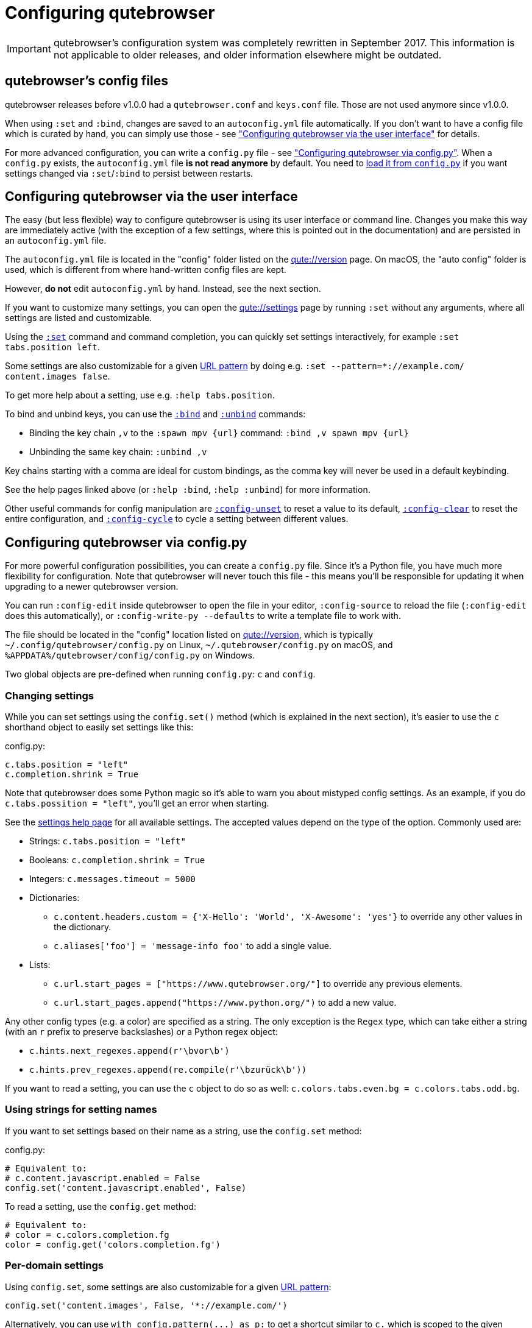 Configuring qutebrowser
=======================

IMPORTANT: qutebrowser's configuration system was completely rewritten in
September 2017. This information is not applicable to older releases, and older
information elsewhere might be outdated.

qutebrowser's config files
--------------------------

qutebrowser releases before v1.0.0 had a `qutebrowser.conf` and `keys.conf`
file. Those are not used anymore since v1.0.0.

When using `:set` and `:bind`, changes are saved to an `autoconfig.yml` file
automatically. If you don't want to have a config file which is curated by
hand, you can simply use those - see
<<autoconfig,"Configuring qutebrowser via the user interface">> for details.

For more advanced configuration, you can write a `config.py` file - see
<<configpy,"Configuring qutebrowser via config.py">>. When a `config.py`
exists, the `autoconfig.yml` file **is not read anymore** by default. You need
to <<configpy-autoconfig,load it from `config.py`>> if you want settings changed via
`:set`/`:bind` to persist between restarts.

[[autoconfig]]
Configuring qutebrowser via the user interface
----------------------------------------------

The easy (but less flexible) way to configure qutebrowser is using its user
interface or command line. Changes you make this way are immediately active
(with the exception of a few settings, where this is pointed out in the
documentation) and are persisted in an `autoconfig.yml` file.

The `autoconfig.yml` file is located in the "config" folder listed on the
link:qute://version[] page. On macOS, the "auto config" folder is used, which is
different from where hand-written config files are kept.

However, **do not** edit `autoconfig.yml` by hand. Instead, see the next
section.

If you want to customize many settings, you can open the link:qute://settings[]
page by running `:set` without any arguments, where all settings are listed and
customizable.

Using the link:commands{outfilesuffix}#set[`:set`] command and command completion, you
can quickly set settings interactively, for example `:set tabs.position left`.

Some settings are also customizable for a given
https://developer.chrome.com/apps/match_patterns[URL pattern] by doing e.g.
`:set --pattern=*://example.com/ content.images false`.

To get more help about a setting, use e.g. `:help tabs.position`.

To bind and unbind keys, you can use the link:commands{outfilesuffix}#bind[`:bind`] and
link:commands{outfilesuffix}#unbind[`:unbind`] commands:

- Binding the key chain `,v` to the `:spawn mpv {url}` command:
  `:bind ,v spawn mpv {url}`
- Unbinding the same key chain: `:unbind ,v`

Key chains starting with a comma are ideal for custom bindings, as the comma key
will never be used in a default keybinding.

See the help pages linked above (or `:help :bind`, `:help :unbind`) for more
information.

Other useful commands for config manipulation are
link:commands{outfilesuffix}#config-unset[`:config-unset`] to reset a value to its default,
link:commands{outfilesuffix}#config-clear[`:config-clear`] to reset the entire configuration,
and link:commands{outfilesuffix}#config-cycle[`:config-cycle`] to cycle a setting between
different values.

[[configpy]]
Configuring qutebrowser via config.py
-------------------------------------

For more powerful configuration possibilities, you can create a `config.py`
file. Since it's a Python file, you have much more flexibility for
configuration. Note that qutebrowser will never touch this file - this means
you'll be responsible for updating it when upgrading to a newer qutebrowser
version.

You can run `:config-edit` inside qutebrowser to open the file in your editor,
`:config-source` to reload the file (`:config-edit` does this automatically), or
`:config-write-py --defaults` to write a template file to work with.

The file should be located in the "config" location listed on
link:qute://version[], which is typically `~/.config/qutebrowser/config.py` on
Linux, `~/.qutebrowser/config.py` on macOS, and
`%APPDATA%/qutebrowser/config/config.py` on Windows.

Two global objects are pre-defined when running `config.py`: `c` and `config`.

Changing settings
~~~~~~~~~~~~~~~~~

While you can set settings using the `config.set()` method (which is explained
in the next section), it's easier to use the `c` shorthand object to easily set
settings like this:

.config.py:
[source,python]
----
c.tabs.position = "left"
c.completion.shrink = True
----

Note that qutebrowser does some Python magic so it's able to warn you about
mistyped config settings. As an example, if you do `c.tabs.possition = "left"`,
you'll get an error when starting.

See the link:settings{outfilesuffix}[settings help page] for all available settings. The
accepted values depend on the type of the option. Commonly used are:

- Strings: `c.tabs.position = "left"`
- Booleans: `c.completion.shrink = True`
- Integers: `c.messages.timeout = 5000`
- Dictionaries:
  * `c.content.headers.custom = {'X-Hello': 'World', 'X-Awesome': 'yes'}` to override
    any other values in the dictionary.
  * `c.aliases['foo'] = 'message-info foo'` to add a single value.
- Lists:
  * `c.url.start_pages = ["https://www.qutebrowser.org/"]` to override any
    previous elements.
  * `c.url.start_pages.append("https://www.python.org/")` to add a new value.

Any other config types (e.g. a color) are specified as a string. The only
exception is the `Regex` type, which can take either a string (with an `r`
prefix to preserve backslashes) or a Python regex object:

- `c.hints.next_regexes.append(r'\bvor\b')`
- `c.hints.prev_regexes.append(re.compile(r'\bzurück\b'))`

If you want to read a setting, you can use the `c` object to do so as well:
`c.colors.tabs.even.bg = c.colors.tabs.odd.bg`.

Using strings for setting names
~~~~~~~~~~~~~~~~~~~~~~~~~~~~~~~

If you want to set settings based on their name as a string, use the
`config.set` method:

.config.py:
[source,python]
----
# Equivalent to:
# c.content.javascript.enabled = False
config.set('content.javascript.enabled', False)
----

To read a setting, use the `config.get` method:

[source,python]
----
# Equivalent to:
# color = c.colors.completion.fg
color = config.get('colors.completion.fg')
----

Per-domain settings
~~~~~~~~~~~~~~~~~~~

Using `config.set`, some settings are also customizable for a given
https://developer.chrome.com/apps/match_patterns[URL pattern]:

[source,python]
----
config.set('content.images', False, '*://example.com/')
----

Alternatively, you can use `with config.pattern(...) as p:` to get a shortcut
similar to `c.` which is scoped to the given domain:

[source,python]
----
with config.pattern('*://example.com/') as p:
    p.content.images = False
----

Binding keys
~~~~~~~~~~~~

While it's possible to change the `bindings.commands` setting to bind keys, it's
preferred to use the `config.bind` command. Doing so ensures the commands are
valid and normalizes different expressions which map to the same key.

For details on how to specify keys and the available modes, see the
link:settings{outfilesuffix}#bindings.commands[documentation] for the `bindings.commands`
setting.

To bind a key:

.config.py:
[source,python]
----
config.bind('<Ctrl-v>', 'spawn mpv {url}')
----

To bind a key in a mode other than `'normal'`, add a `mode` argument:

[source,python]
----
config.bind('<Ctrl-y>', 'prompt-yes', mode='prompt')
----

To unbind a key (either a key which has been bound before, or a default binding):

[source,python]
----
config.unbind('<Ctrl-v>', mode='normal')
----

To bind keys without modifiers, specify a key chain to bind as a string. Key
chains starting with a comma are ideal for custom bindings, as the comma key
will never be used in a default keybinding.

[source,python]
----
config.bind(',v', 'spawn mpv {url}')
----

To suppress loading of any default keybindings, you can set
`c.bindings.default = {}`.

[[configpy-autoconfig]]
Loading `autoconfig.yml`
~~~~~~~~~~~~~~~~~~~~~~~~

All customization done via the UI (`:set`, `:bind` and `:unbind`) is
stored in the `autoconfig.yml` file. When a `config.py` file exists, `autoconfig.yml`
is not loaded automatically. To load `autoconfig.yml` automatically, add the
following snippet to `config.py`:

[source,python]
----
config.load_autoconfig()
----

You can configure which file overrides the other by the location of the above code snippet.
Place the snippet at the top to allow `config.py` to override `autoconfig.yml`.
Place the snippet at the bottom for the opposite effect.

Importing other modules
~~~~~~~~~~~~~~~~~~~~~~~

You can import any module from the
https://docs.python.org/3/library/index.html[Python standard library] (e.g.
`import os.path`), as well as any module installed in the environment
qutebrowser is run with.

If you have an `utils.py` file in your qutebrowser config folder, you can import
that via `import utils` as well.

While it's in some cases possible to import code from the qutebrowser
installation, doing so is unsupported and discouraged.

To read config data from a different file with `c` and `config` available, you
can use `config.source('otherfile.py')` in your `config.py`.

Getting the config directory
~~~~~~~~~~~~~~~~~~~~~~~~~~~~

If you need to get the qutebrowser config directory, you can do so by reading
`config.configdir`. Similarly, you can get the qutebrowser data directory via
`config.datadir`.

This gives you a https://docs.python.org/3/library/pathlib.html[`pathlib.Path`
object], on which you can use `/` to add more directory parts, or `str(...)` to
get a string:

.config.py:
[source,python]
----
print(str(config.configdir / 'config.py'))
----

Handling errors
~~~~~~~~~~~~~~~

If there are errors in your `config.py`, qutebrowser will try to apply as much
of it as possible, and show an error dialog before starting.

qutebrowser tries to display errors which are easy to understand even for people
who are not used to writing Python. If you see a config error which you find
confusing or you think qutebrowser could handle better, please
https://github.com/qutebrowser/qutebrowser/issues[open an issue]!

Recipes
~~~~~~~

Reading a YAML file
^^^^^^^^^^^^^^^^^^^

To read a YAML config like this:

.config.yml:
----
tabs.position: left
tabs.show: switching
----

You can use:

.config.py:
[source,python]
----
import yaml

with (config.configdir / 'config.yml').open() as f:
    yaml_data = yaml.safe_load(f)

for k, v in yaml_data.items():
    config.set(k, v)
----

Reading a nested YAML file
^^^^^^^^^^^^^^^^^^^^^^^^^^

To read a YAML file with nested values like this:

.colors.yml:
----
colors:
  statusbar:
    normal:
      bg: lime
      fg: black
    url:
      fg: red
----

You can use:

.config.py:
[source,python]
----
import yaml

with (config.configdir / 'colors.yml').open() as f:
    yaml_data = yaml.safe_load(f)

def dict_attrs(obj, path=''):
    if isinstance(obj, dict):
        for k, v in obj.items():
            yield from dict_attrs(v, '{}.{}'.format(path, k) if path else k)
    else:
        yield path, obj

for k, v in dict_attrs(yaml_data):
    config.set(k, v)
----

Note that this won't work for values which are dictionaries.

Binding chained commands
^^^^^^^^^^^^^^^^^^^^^^^^

If you have a lot of chained commands you want to bind, you can write a helper
to do so:

[source,python]
----
def bind_chained(key, *commands):
    config.bind(key, ' ;; '.join(commands))

bind_chained('<Escape>', 'clear-keychain', 'search')
----

Reading colors from Xresources
^^^^^^^^^^^^^^^^^^^^^^^^^^^^^^

You can use something like this to read colors from an `~/.Xresources` file:

[source,python]
----
import subprocess

def read_xresources(prefix):
    props = {}
    x = subprocess.run(['xrdb', '-query'], stdout=subprocess.PIPE)
    lines = x.stdout.decode().split('\n')
    for line in filter(lambda l : l.startswith(prefix), lines):
        prop, _, value = line.partition(':\t')
        props[prop] = value
    return props

xresources = read_xresources('*')
c.colors.statusbar.normal.bg = xresources['*.background']
----

Pre-built colorschemes
^^^^^^^^^^^^^^^^^^^^^^

- A collection of https://github.com/chriskempson/base16[base16] color-schemes can be found in https://github.com/theova/base16-qutebrowser[base16-qutebrowser] and used with https://github.com/AuditeMarlow/base16-manager[base16-manager].
- https://gitlab.com/jjzmajic/qutewal[Pywal integration]
- https://github.com/arcticicestudio/nord[Nord]: https://github.com/Linuus/nord-qutebrowser[Linuus], https://github.com/KnownAsDon/QuteBrowser-Nord-Theme[KnownAsDon]
- https://github.com/dracula/qutebrowser-dracula-theme[Dracula]
- https://gitlab.com/lovetocode999/selenized-qutebrowser[Selenized]
- https://github.com/morhetz/gruvbox[gruvbox]: https://github.com/The-Compiler/dotfiles/blob/master/qutebrowser/gruvbox.py[The-Compiler], https://gitlab.com/shaneyost/dots-popos-september-2020/-/blob/master/qutebrowser/config.py[Shane Yost]

Avoiding flake8 errors
^^^^^^^^^^^^^^^^^^^^^^

If you use an editor with flake8 and pylint integration, it may have some
complaints about invalid names, undefined variables, or missing docstrings.
You can silence those with:

[source,python]
----
# pylint: disable=C0111
c = c  # noqa: F821 pylint: disable=E0602,C0103
config = config  # noqa: F821 pylint: disable=E0602,C0103
----

For type annotation support (note that those imports aren't guaranteed to be
stable across qutebrowser versions):

[source,python]
----
# pylint: disable=C0111
from qutebrowser.config.configfiles import ConfigAPI  # noqa: F401
from qutebrowser.config.config import ConfigContainer  # noqa: F401
config: ConfigAPI = config  # noqa: F821 pylint: disable=E0602,C0103
c: ConfigContainer = c  # noqa: F821 pylint: disable=E0602,C0103
----

emacs-like config
^^^^^^^^^^^^^^^^^

Various emacs/conkeror-like keybinding configs exist:

- https://gitlab.com/jgkamat/qutemacs/blob/master/qutemacs.py[jgkamat]
- https://gitlab.com/Kaligule/qutebrowser-emacs-config/blob/master/config.py[Kaligule]
- https://me0w.net/pit/1540882719[nm0i]
- https://www.reddit.com/r/qutebrowser/comments/eh10i7/config_share_qute_with_emacs_keybindings/[jasonsun0310]

It's also mostly possible to get rid of modal keybindings by setting
`input.insert_mode.auto_enter` to `false`, and `input.forward_unbound_keys` to
`all`.
